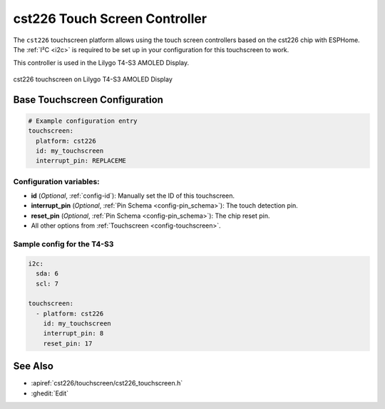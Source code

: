 cst226 Touch Screen Controller
===============================

.. seo::
    :description: Instructions for setting up cst226 touch screen controller with ESPHome
    :image: t4-s3.jpg
    :keywords: cst226, T4-S3

The ``cst226`` touchscreen platform allows using the touch screen controllers based on the cst226 chip with ESPHome.
The :ref:`I²C <i2c>` is required to be set up in your configuration for this touchscreen to work.

This controller is used in the Lilygo T4-S3 AMOLED Display.


.. figure:: images/t4-s3.jpg
    :align: center
    :width: 50.0%

    cst226 touchscreen on Lilygo T4-S3 AMOLED Display

Base Touchscreen Configuration
------------------------------

.. code-block:: yaml

    # Example configuration entry
    touchscreen:
      platform: cst226
      id: my_touchscreen
      interrupt_pin: REPLACEME

Configuration variables:
************************

- **id** (*Optional*, :ref:`config-id`): Manually set the ID of this touchscreen.
- **interrupt_pin** (*Optional*, :ref:`Pin Schema <config-pin_schema>`): The touch detection pin.
- **reset_pin** (*Optional*, :ref:`Pin Schema <config-pin_schema>`): The chip reset pin.

- All other options from :ref:`Touchscreen <config-touchscreen>`.


Sample config for the T4-S3
***************************

.. code-block:: yaml

    i2c:
      sda: 6
      scl: 7
    
    touchscreen:
      - platform: cst226
        id: my_touchscreen
        interrupt_pin: 8
        reset_pin: 17

See Also
--------

- :apiref:`cst226/touchscreen/cst226_touchscreen.h`
- :ghedit:`Edit`
